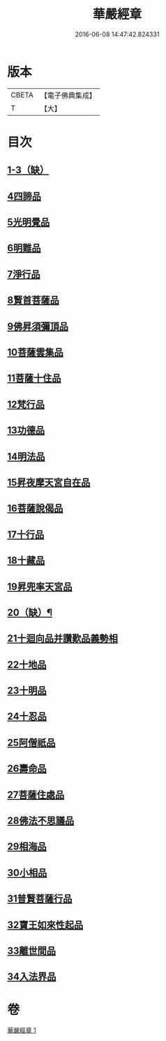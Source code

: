 #+TITLE: 華嚴經章 
#+DATE: 2016-06-08 14:47:42.824331

* 版本
 |     CBETA|【電子佛典集成】|
 |         T|【大】     |

* 目次
** [[file:KR6e0006_001.txt::001-0205b11][1-3（缺）]]
** [[file:KR6e0006_001.txt::001-0205b18][4四諦品]]
** [[file:KR6e0006_001.txt::001-0205b21][5光明覺品]]
** [[file:KR6e0006_001.txt::001-0205b27][6明難品]]
** [[file:KR6e0006_001.txt::001-0205c5][7淨行品]]
** [[file:KR6e0006_001.txt::001-0205c8][8賢首菩薩品]]
** [[file:KR6e0006_001.txt::001-0205c11][9佛昇須彌頂品]]
** [[file:KR6e0006_001.txt::001-0205c17][10菩薩雲集品]]
** [[file:KR6e0006_001.txt::001-0205c22][11菩薩十住品]]
** [[file:KR6e0006_001.txt::001-0205c26][12梵行品]]
** [[file:KR6e0006_001.txt::001-0205c29][13功德品]]
** [[file:KR6e0006_001.txt::001-0206a4][14明法品]]
** [[file:KR6e0006_001.txt::001-0206a8][15昇夜摩天宮自在品]]
** [[file:KR6e0006_001.txt::001-0206a12][16菩薩說偈品]]
** [[file:KR6e0006_001.txt::001-0206a14][17十行品]]
** [[file:KR6e0006_001.txt::001-0206a28][18十藏品]]
** [[file:KR6e0006_001.txt::001-0206b8][19昇兜率天宮品]]
** [[file:KR6e0006_001.txt::001-0206b12][20（缺）¶]]
** [[file:KR6e0006_001.txt::001-0206b12][21十迴向品并讚歎品義勢相]]
** [[file:KR6e0006_001.txt::001-0206b21][22十地品]]
** [[file:KR6e0006_001.txt::001-0206b28][23十明品]]
** [[file:KR6e0006_001.txt::001-0206c19][24十忍品]]
** [[file:KR6e0006_001.txt::001-0206c22][25阿僧祇品]]
** [[file:KR6e0006_001.txt::001-0206c26][26壽命品]]
** [[file:KR6e0006_001.txt::001-0207a1][27菩薩住處品]]
** [[file:KR6e0006_001.txt::001-0207a4][28佛法不思議品]]
** [[file:KR6e0006_001.txt::001-0207a12][29相海品]]
** [[file:KR6e0006_001.txt::001-0207a19][30小相品]]
** [[file:KR6e0006_001.txt::001-0207a22][31普賢菩薩行品]]
** [[file:KR6e0006_001.txt::001-0207a28][32寶王如來性起品]]
** [[file:KR6e0006_001.txt::001-0207b11][33離世間品]]
** [[file:KR6e0006_001.txt::001-0207b17][34入法界品]]

* 卷
[[file:KR6e0006_001.txt][華嚴經章 1]]

